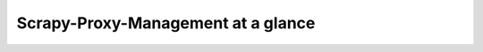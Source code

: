 .. _intro-overview:

===================================
Scrapy-Proxy-Management at a glance
===================================
